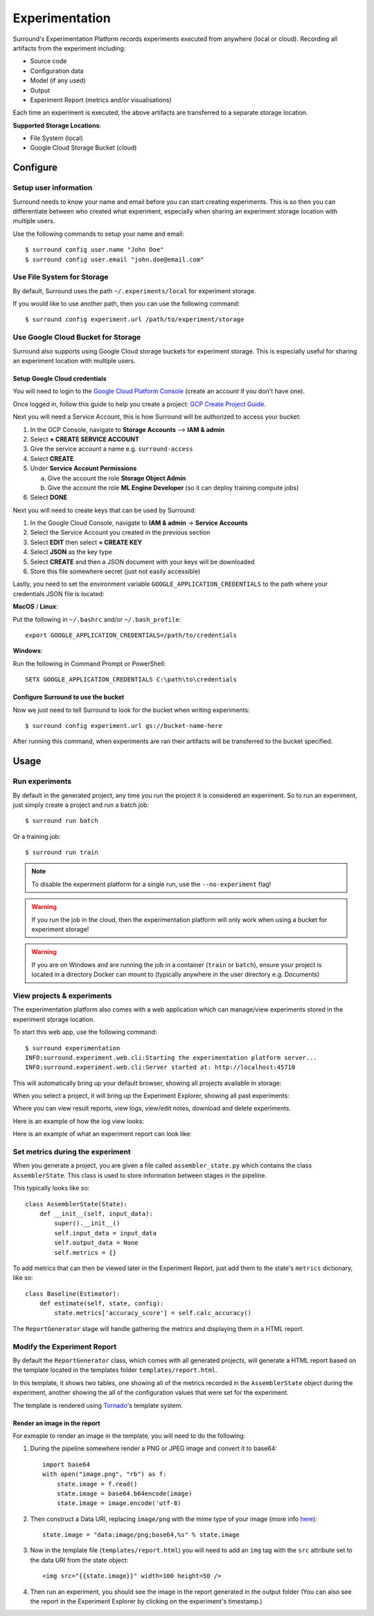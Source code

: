 Experimentation
===============

Surround's Experimentation Platform records experiments executed from anywhere (local or cloud).
Recording all artifacts from the experiment including:

- Source code
- Configuration data
- Model (if any used)
- Output
- Experiment Report (metrics and/or visualisations)

Each time an experiment is executed, the above artifacts are transferred to
a separate storage location.

**Supported Storage Locations**:

- File System (local)
- Google Cloud Storage Bucket (cloud)

Configure
#########

Setup user information
^^^^^^^^^^^^^^^^^^^^^^
Surround needs to know your name and email before you can start creating experiments. This is
so then you can differentiate between who created what experiment, especially when sharing
an experiment storage location with multiple users.

Use the following commands to setup your name and email::

    $ surround config user.name "John Doe"
    $ surround config user.email "john.doe@email.com"

Use File System for Storage
^^^^^^^^^^^^^^^^^^^^^^^^^^^
By default, Surround uses the path ``~/.experiments/local`` for experiment storage.

If you would like to use another path, then you can use the following command::

    $ surround config experiment.url /path/to/experiment/storage

Use Google Cloud Bucket for Storage
^^^^^^^^^^^^^^^^^^^^^^^^^^^^^^^^^^^
Surround also supports using Google Cloud storage buckets for experiment storage.
This is especially useful for sharing an experiment location with multiple users.

Setup Google Cloud credentials
******************************
You will need to login to the `Google Cloud Platform Console <https://console.cloud.google.com>`_ (create an account if you don't have one). 

Once logged in, follow this guide to help you create a project:
`GCP Create Project Guide <https://cloud.google.com/resource-manager/docs/creating-managing-projects>`_.

Next you will need a Service Account, this is how Surround will be authorized to access your bucket:

1. In the GCP Console, navigate to **Storage Accounts** --> **IAM & admin**
2. Select **+ CREATE SERVICE ACCOUNT**
3. Give the service account a name e.g. ``surround-access``
4. Select **CREATE**
5. Under **Service Account Permissions**   

   a. Give the account the role **Storage Object Admin**
   b. Give the account the role **ML Engine Developer** (so it can deploy training compute jobs)

6. Select **DONE**

Next you will need to create keys that can be used by Surround:

1. In the Google Cloud Console, navigate to **IAM & admin** → **Service Accounts**
2. Select the Service Account you created in the previous section
3. Select **EDIT** then select **+ CREATE KEY**
4. Select **JSON** as the key type
5. Select **CREATE** and then a JSON document with your keys will be downloaded
6. Store this file somewhere secret (just not easily accessible)

Lastly, you need to set the environment variable ``GOOGLE_APPLICATION_CREDENTIALS`` to the path
where your credentials JSON file is located:

**MacOS** / **Linux**:

Put the following in ``~/.bashrc`` and/or ``~/.bash_profile``::

    export GOOGLE_APPLICATION_CREDENTIALS=/path/to/credentials

**Windows**:

Run the following in Command Prompt or PowerShell::

    SETX GOOGLE_APPLICATION_CREDENTIALS C:\path\to\credentials

Configure Surround to use the bucket
************************************
Now we just need to tell Surround to look for the bucket when writing experiments::

    $ surround config experiment.url gs://bucket-name-here

After running this command, when experiments are ran their artifacts will be transferred to
the bucket specified.

Usage
#####

Run experiments
^^^^^^^^^^^^^^^
By default in the generated project, any time you run the project it is considered an experiment.
So to run an experiment, just simply create a project and run a batch job::

    $ surround run batch

Or a training job::

    $ surround run train

.. note:: To disable the experiment platform for a single run, use the ``--no-experiment`` flag!

.. warning:: If you run the job in the cloud, then the experimentation platform will only work
        when using a bucket for experiment storage! 

.. warning:: If you are on Windows and are running the job in a container (``train`` or ``batch``), ensure your project
        is located in a directory Docker can mount to (typically anywhere in the user directory e.g. Documents)

View projects & experiments
^^^^^^^^^^^^^^^^^^^^^^^^^^^
The experimentation platform also comes with a web application which can manage/view experiments
stored in the experiment storage location.

To start this web app, use the following command::

    $ surround experimentation
    INFO:surround.experiment.web.cli:Starting the experimentation platform server...
    INFO:surround.experiment.web.cli:Server started at: http://localhost:45710

This will automatically bring up your default browser, showing all projects available in storage:

.. image:: project_explorer.png
    :alt: Experimentation Web App
    :align: center

When you select a project, it will bring up the Experiment Explorer, showing all past experiments:

.. image:: experiment_explorer.png
    :alt: Experimentation Web App
    :align: center

Where you can view result reports, view logs, view/edit notes, download and delete experiments.

Here is an example of how the log view looks:

.. image:: view_logs.png
    :alt: Experimentation Web App
    :align: center

Here is an example of what an experiment report can look like:

.. image:: experiment_report.png
    :alt: Experimentation Web App
    :align: center

Set metrics during the experiment
^^^^^^^^^^^^^^^^^^^^^^^^^^^^^^^^^
When you generate a project, you are given a file called ``assembler_state.py`` which contains
the class ``AssemblerState``. This class is used to store information between stages in the pipeline.

This typically looks like so::

    class AssemblerState(State):
        def __init__(self, input_data):
            super().__init__()
            self.input_data = input_data
            self.output_data = None
            self.metrics = {}

To add metrics that can then be viewed later in the Experiment Report, just add them to the
state's ``metrics`` dictionary, like so::

    class Baseline(Estimator):
        def estimate(self, state, config):
            state.metrics['accuracy_score'] = self.calc_accuracy()

The ``ReportGenerator`` stage will handle gathering the metrics and displaying them in a HTML report.

Modify the Experiment Report
^^^^^^^^^^^^^^^^^^^^^^^^^^^^
By default the ``ReportGenerator`` class, which comes with all generated projects, will generate
a HTML report based on the template located in the templates folder ``templates/report.html``.

In this template, it shows two tables, one showing all of the metrics recorded in the ``AssemblerState`` object
during the experiment, another showing the all of the configuration values that were set for
the experiment.

The template is rendered using `Tornado <https://www.tornadoweb.org/en/stable/template.html>`_'s template
system.

Render an image in the report
*****************************
For exmaple to render an image in the template, you will need to do the following:

#. During the pipeline somewhere render a PNG or JPEG image and convert it to base64::

    import base64
    with open("image.png", "rb") as f:
        state.image = f.read()
        state.image = base64.b64encode(image)
        state.image = image.encode('utf-8)

#. Then construct a Data URI, replacing ``image/png`` with the mime type of your image (more info `here <https://css-tricks.com/data-uris/>`_)::

    state.image = "data:image/png;base64,%s" % state.image

#. Now in the template file (``templates/report.html``) you will need to add an ``img`` tag with the ``src`` attribute set to the data URI from the state object::

    <img src="{{state.image}}" width=100 height=50 />

#. Then run an experiment, you should see the image in the report generated in the output folder (You can also see the report in the Experiment Explorer by clicking on the experiment's timestamp.)